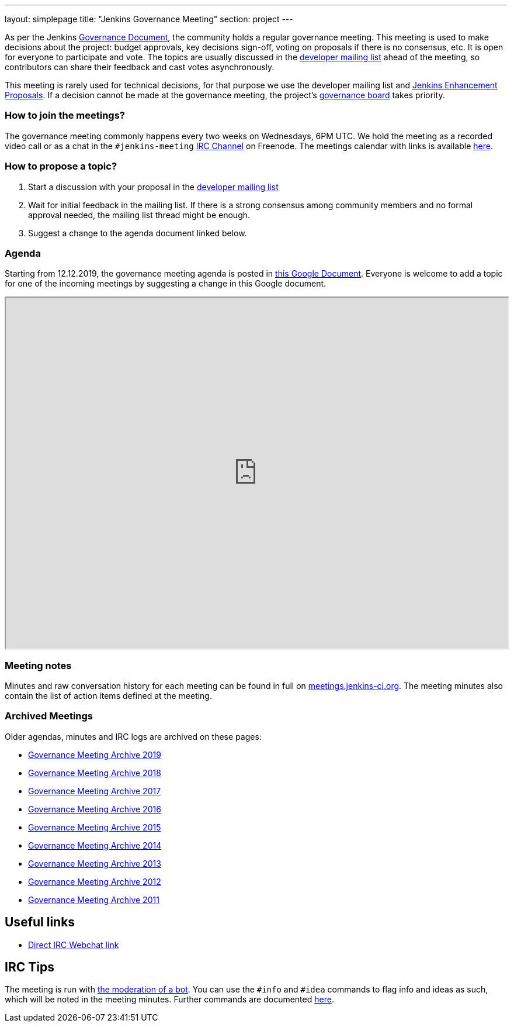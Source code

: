 ---
layout: simplepage
title: "Jenkins Governance Meeting"
section: project
---

As per the Jenkins link:/project/governance/[Governance Document], the community holds a regular governance meeting.
This meeting is used to make decisions about the project: budget approvals, key decisions sign-off, voting on proposals if there is no consensus, etc.
It is open for everyone to participate and vote.
The topics are usually discussed in the link:https://groups.google.com/forum/#!forum/jenkinsci-dev[developer mailing list] ahead of the meeting,
so contributors can share their feedback and cast votes asynchronously.

This meeting is rarely used for technical decisions, for that purpose we use the developer mailing list and link:https://github.com/jenkinsci/jep/[Jenkins Enhancement Proposals].
If a decision cannot be made at the governance meeting, the project's link:/project/board[governance board] takes priority.

=== How to join the meetings?

The governance meeting commonly happens every two weeks on Wednesdays, 6PM UTC.
We hold the meeting as a recorded video call or as a chat in the `#jenkins-meeting` link:/chat[IRC Channel] on Freenode.
The meetings calendar with links is available link:/event-calendar[here].

=== How to propose a topic?

1. Start a discussion with your proposal in the link:https://groups.google.com/forum/#!forum/jenkinsci-dev[developer mailing list]
2. Wait for initial feedback in the mailing list.
   If there is a strong consensus among community members and no formal approval needed, the mailing list thread might be enough.
3. Suggest a change to the agenda document linked below.

=== Agenda

Starting from 12.12.2019, the governance meeting agenda is posted in link:http://bit.ly/jenkins-governance-meeting[this Google Document].
Everyone is welcome to add a topic for one of the incoming meetings by suggesting a change in this Google document.

++++
<iframe src="https://docs.google.com/document/d/11Nr8QpqYgBiZjORplL_3Zkwys2qK1vEvK-NYyYa4rzg?embedded=true" width="100%" height="600px"></iframe>
++++

=== Meeting notes

Minutes and raw conversation history for each meeting can be found in full on link:http://meetings.jenkins-ci.org/[meetings.jenkins-ci.org].
The meeting minutes also contain the list of action items defined at the meeting.

=== Archived Meetings

Older agendas, minutes and IRC logs are archived on these pages:

* link:./archives/2019[Governance Meeting Archive 2019]
* link:./archives/2018[Governance Meeting Archive 2018]
* link:./archives/2017[Governance Meeting Archive 2017]
* link:./archives/2016[Governance Meeting Archive 2016]
* link:./archives/2015[Governance Meeting Archive 2015]
* link:./archives/2014[Governance Meeting Archive 2014]
* link:./archives/2013[Governance Meeting Archive 2013]
* link:./archives/2012[Governance Meeting Archive 2012]
* link:./archives/2011[Governance Meeting Archive 2011]

== Useful links

* https://webchat.freenode.net/#jenkins-meeting[Direct IRC Webchat link]

== IRC Tips

The meeting is run with http://meetbot.debian.net/Manual.html[the moderation of a bot].
You can use the `+#info+` and `+#idea+` commands to flag info and ideas as such, which will be noted in the meeting minutes. 
Further commands are documented http://meetbot.debian.net/Manual.html#commands[here].
